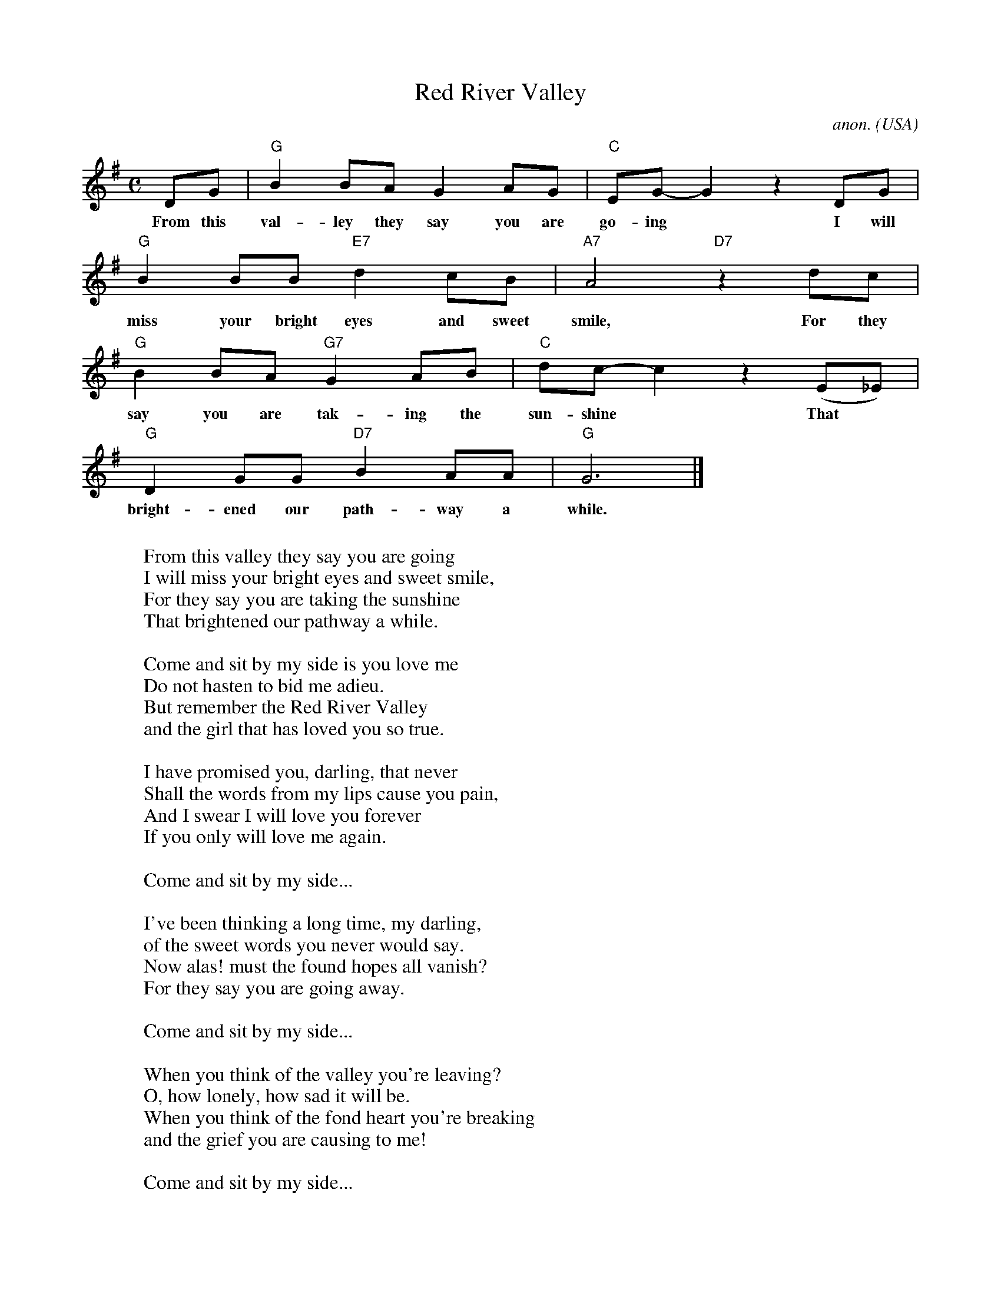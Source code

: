 X: 1
T:Red River Valley
C:anon.
O:USA
Z:Transcribed by Frank Nordberg - http://www.musicaviva.com
M:C
L:1/8
K:G
DG|"G"B2BAG2AG|"C"EG-G2 z2 DG|
w:From this val-ley they say you are go-ing* I will
"G"B2BB"E7"d2cB|"A7"A4 "D7"z2 dc|
w:miss your bright eyes and sweet smile, For they
"G"B2BA"G7"G2AB|"C"dc-c2 z2 (E_E)|
w:say you are tak-ing the sun-shine* That
"G"D2GG"D7"B2AA|"G"G6|]
w:bright-ened our path-way a while.
W:
W:From this valley they say you are going
W:I will miss your bright eyes and sweet smile,
W:For they say you are taking the sunshine
W:That brightened our pathway a while.
W:
W:  Come and sit by my side is you love me
W:  Do not hasten to bid me adieu.
W:  But remember the Red River Valley
W:  and the girl that has loved you so true.
W:
W:I have promised you, darling, that never
W:Shall the words from my lips cause you pain,
W:And I swear I will love you forever
W:If you only will love me again.
W:
W:  Come and sit by my side...
W:
W:I've been thinking a long time, my darling,
W:of the sweet words you never would say.
W:Now alas! must the found hopes all vanish?
W:For they say you are going away.
W:
W:  Come and sit by my side...
W:
W:When you think of the valley you're leaving?
W:O, how lonely, how sad it will be.
W:When you think of the fond heart you're breaking
W:and the grief you are causing to me!
W:
W:  Come and sit by my side...
W:
W:From this valley you say you are going,
W:when you go, may your darling go to?
W:Would you leave her behind unprotected,
W:when she loves no other but you.
W:
W:  Come and sit by my side...
W:
W:As you go to your home by the ocean,
W:may you never forget those sweey hours,
W:that we spent in the Red River Valley,
W:and the love we exchanged 'nd the flow'rs.
W:
W:  Come and sit by my side...
